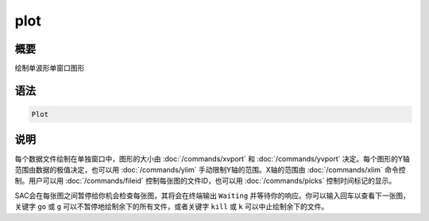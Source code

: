 plot
====

概要
----

绘制单波形单窗口图形

语法
----

.. code:: bash

    Plot

说明
----

每个数据文件绘制在单独窗口中，图形的大小由 :doc:`/commands/xvport` 
和 :doc:`/commands/yvport` 
决定。每个图形的Y轴范围由数据的极值决定，也可以用
:doc:`/commands/ylim`  手动限制Y轴的范围。X轴的范围由
:doc:`/commands/xlim`  命令控制。用户可以用
:doc:`/commands/fileid`  控制每张图的文件ID，也可以用
:doc:`/commands/picks`  控制时间标记的显示。

SAC会在每张图之间暂停给你机会检查每张图，其将会在终端输出 ``Waiting``
并等待你的响应。你可以输入回车以查看下一张图，关键字 ``go`` 或 ``g``
可以不暂停地绘制余下的所有文件，或者关键字 ``kill`` 或 ``k``
可以中止绘制余下的文件。
